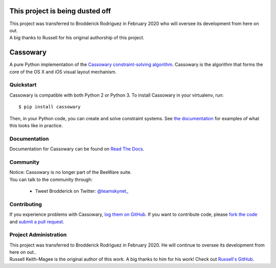 This project is being dusted off
================================

| This project was transferred to Brodderick Rodriguez in February 2020 who will oversee its development from here on out.
| A big thanks to Russell for his original authorship of this project.


Cassowary
=========

A pure Python implementation of the `Cassowary constraint-solving algorithm`_.
Cassowary is the algorithm that forms the core of the OS X and iOS visual
layout mechanism.

.. _Cassowary constraint-solving algorithm: http://www.cs.washington.edu/research/constraints/cassowary/

Quickstart
----------

Cassowary is compatible with both Python 2 or Python 3. To install Cassowary
in your virtualenv, run::

    $ pip install cassowary

Then, in your Python code, you can create and solve constraint systems. See
`the documentation`_ for examples of what this looks like in
practice.

.. _the documentation: https://cassowary.readthedocs.io/en/latest/topics/examples.html

Documentation
-------------

Documentation for Cassowary can be found on `Read The Docs`_.

Community
---------
| Notice: Cassowary is no longer part of the BeeWare suite.
| You can talk to the community through:

 * Tweet Brodderick on Twitter: `@teamskynet_`_


Contributing
------------

If you experience problems with Cassowary, `log them on GitHub`_. If you
want to contribute code, please `fork the code`_ and `submit a pull request`_.


Project Administration
----------------------
| This project was transferred to Brodderick Rodriguez in February 2020. He will continue to oversee its development from here on out..
| Russell Keith-Magee is the original author of this work. A big thanks to him for his work! Check out `Russell's GitHub`_.


.. _Russell's GitHub: https://github.com/freakboy3742
.. _@teamskynet_: https://twitter.com/teamskynet_
.. _homepage: http://brodderick.com/projects/cassowary
.. _Read The Docs: https://cassowary.readthedocs.io

.. _log them on Github: https://github.com/brodderickrodriguez/cassowary/issues
.. _fork the code: https://github.com/brodderickrodriguez/cassowary
.. _submit a pull request: https://github.com/brodderickrodriguez/cassowary/pulls
